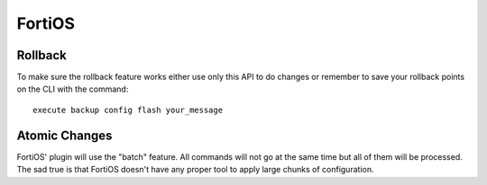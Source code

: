 FortiOS
-------

Rollback
~~~~~~~~

To make sure the rollback feature works either use only this API to do changes or remember to save your rollback points on the CLI with the command::

    execute backup config flash your_message

Atomic Changes
~~~~~~~~~~~~~~

FortiOS' plugin will use the "batch" feature. All commands will not go at the same time but all of them will be processed. The sad true is that FortiOS doesn't have any proper tool to apply large chunks of configuration.